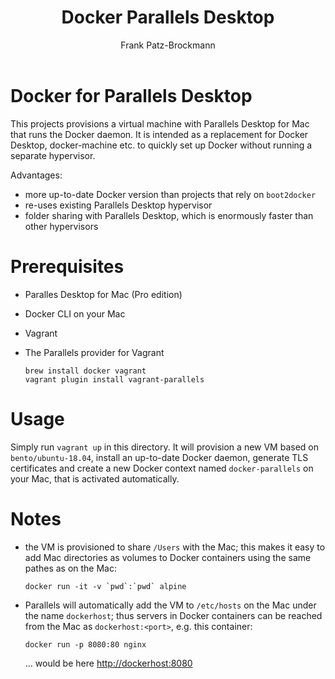 #+title: Docker Parallels Desktop
#+author: Frank Patz-Brockmann

* Docker for Parallels Desktop

  This projects provisions a virtual machine with Parallels Desktop
  for Mac that runs the Docker daemon. It is intended as a replacement
  for Docker Desktop, docker-machine etc. to quickly set up Docker
  without running a separate hypervisor.

  Advantages:

  - more up-to-date Docker version than projects that rely on
    ~boot2docker~
  - re-uses existing Parallels Desktop hypervisor
  - folder sharing with Parallels Desktop, which is enormously faster
    than other hypervisors

* Prerequisites

  - Paralles Desktop for Mac (Pro edition)
  - Docker CLI on your Mac
  - Vagrant
  - The Parallels provider for Vagrant

    #+begin_src shell
      brew install docker vagrant
      vagrant plugin install vagrant-parallels
    #+end_src

* Usage

  Simply run ~vagrant up~ in this directory. It will provision a new
  VM based on ~bento/ubuntu-18.04~, install an up-to-date Docker
  daemon, generate TLS certificates and create a new Docker context
  named ~docker-parallels~ on your Mac, that is activated
  automatically.

* Notes

  - the VM is provisioned to share ~/Users~ with the Mac; this makes
    it easy to add Mac directories as volumes to Docker containers
    using the same pathes as on the Mac: 

    #+begin_src shell
      docker run -it -v `pwd`:`pwd` alpine
    #+end_src

  - Parallels will automatically add the VM to ~/etc/hosts~ on the Mac
    under the name ~dockerhost~; thus servers in Docker containers can
    be reached from the Mac as ~dockerhost:<port>~, e.g. this
    container:

    #+begin_src shell
      docker run -p 8080:80 nginx
    #+end_src

    ... would be here http://dockerhost:8080
